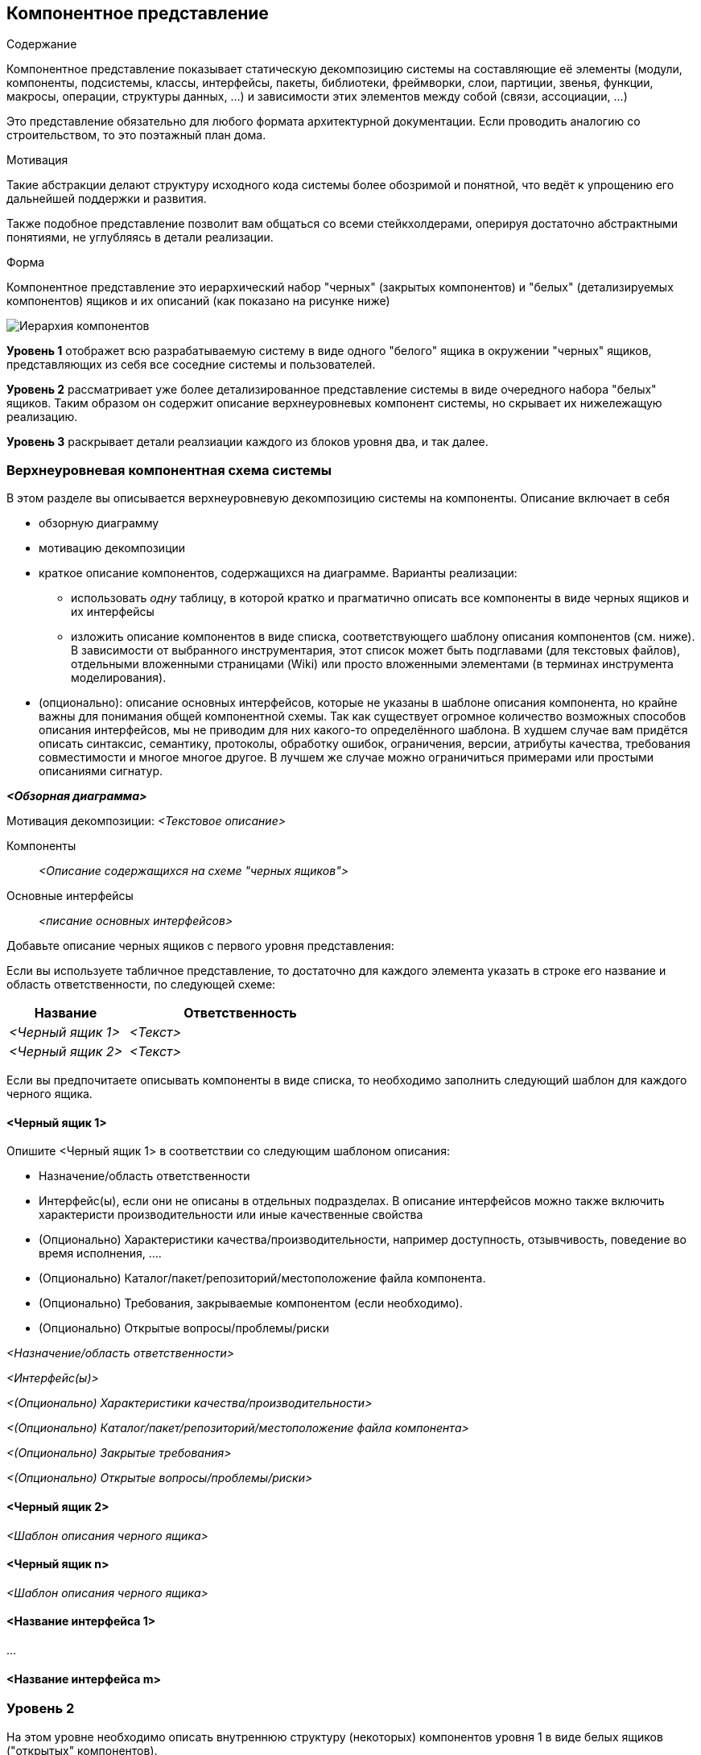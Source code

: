 [[section-building-block-view]]


== Компонентное представление

[role="arc42help"]
****
.Содержание
Компонентное представление показывает статическую декомпозицию системы на составляющие её элементы (модули, компоненты, подсистемы,
классы, интерфейсы, пакеты, библиотеки, фреймворки, слои, партиции, звенья, функции, макросы, операции, структуры данных, ...) и зависимости
этих элементов между собой (связи, ассоциации, ...)

Это представление обязательно для любого формата архитектурной документации.
Если проводить аналогию со строительством, то это поэтажный план дома.

.Мотивация
Такие абстракции делают структуру исходного кода системы более обозримой и понятной, что ведёт к упрощению его дальнейшей поддержки и развития.

Также подобное представление позволит вам общаться со всеми стейкхолдерами, оперируя достаточно абстрактными понятиями, не углубляясь 
в детали реализации.

.Форма
Компонентное представление это иерархический набор "черных" (закрытых компонентов) и "белых" (детализируемых компонентов) ящиков и их описаний (как показано на рисунке ниже)

image:05_building_blocks-RU.png["Иерархия компонентов"]

*Уровень 1* отображет всю разрабатываемую систему в виде одного "белого" ящика в окружении "черных" ящиков, 
представляющих из себя все соседние системы и пользователей.

*Уровень 2* рассматривает уже более детализированное представление системы в виде очередного набора "белых" ящиков. Таким образом он содержит
описание верхнеуровневых компонент системы, но скрывает их нижележащую реализацию.

*Уровень 3* раскрывает детали реалзиации каждого из блоков уровня два, и так далее.
****

=== Верхнеуровневая компонентная схема системы
****
В этом разделе вы описывается верхнеуровневую декомпозицию системы на компоненты. Описание включает в себя

 * обзорную диаграмму
 * мотивацию декомпозиции
 * краткое описание компонентов, содержащихся на диаграмме. Варианты реализации:
  
  ** использовать _одну_ таблицу, в которой кратко и прагматично описать все компоненты в виде черных ящиков и их интерфейсы 
  ** изложить описание компонентов в виде списка, соответствующего шаблону описания компонентов (см. ниже). 
     В зависимости от выбранного инструментария, этот список может быть подглавами (для текстовых файлов), отдельными вложенными страницами (Wiki) или просто вложенными элементами (в терминах инструмента моделирования).

 * (опционально): описание основных интерфейсов, которые не указаны в шаблоне описания компонента, но крайне важны для понимания общей компонентной схемы.
 Так как существует огромное количество возможных способов описания интерфейсов, мы не приводим для них какого-то определённого шаблона.
 В худшем случае вам придётся описать синтаксис, семантику, протоколы, обработку ошибок, ограничения, версии, атрибуты качества, требования совместимости и многое многое другое.
 В лучшем же случае можно ограничиться примерами или простыми описаниями сигнатур. 

****

_**<Обзорная диаграмма>**_

Мотивация декомпозиции:
_<Текстовое описание>_

Компоненты::
_<Описание содержащихся на схеме "черных ящиков">_

Основные интерфейсы::
_<писание основных интерфейсов>_

[role="arc42help"]
****
Добавьте описание черных ящиков с первого уровня представления:

Если вы используете табличное представление, то достаточно для каждого элемента указать в строке его название и область
ответственности, по следующей схеме:

[cols="1,2" options="header"]
|===
| **Название** | **Ответственность**
| _<Черный ящик 1>_ | _<Текст>_
| _<Черный ящик 2>_ | _<Текст>_
|===


Если вы предпочитаете описывать компоненты в виде списка, то необходимо заполнить следующий шаблон для каждого 
черного ящика. 
****

==== <Черный ящик 1>
[role="arc42help"]
****
Опишите <Черный ящик 1>
в соответствии со следующим шаблоном описания:

* Назначение/область ответственности
* Интерфейс(ы), если они не описаны в отдельных подразделах. В описание интерфейсов можно также включить характеристи производительности или иные качественные свойства
* (Опционально) Характеристики качества/производительности, например доступность, отзывчивость, поведение во время исполнения, ....
* (Опционально) Каталог/пакет/репозиторий/местоположение файла компонента.
* (Опционально) Требования, закрываемые компонентом (если необходимо).
* (Опционально) Открытые вопросы/проблемы/риски

****

_<Назначение/область ответственности>_

_<Интерфейс(ы)>_

_<(Опционально) Характеристики качества/производительности>_

_<(Опционально) Каталог/пакет/репозиторий/местоположение файла компонента>_

_<(Опционально) Закрытые требования>_

_<(Опционально) Открытые вопросы/проблемы/риски>_


==== <Черный ящик 2>

_<Шаблон описания черного ящика>_


==== <Черный ящик n>

_<Шаблон описания черного ящика>_


==== <Название интерфейса 1>

...

==== <Название интерфейса m>


=== Уровень 2
[role="arc42help"]
****
На этом уровне необходимо описать внутреннюю структуру (некоторых) компонентов уровня 1 в виде белых ящиков ("открытых" компонентов).

Вам нужно принять решение, какие из компонент вашей системы достаточно важны для такого детального описания.
Старайтесь придерживаться актуальности/интересности, а не стопроцентного покрытия. Опишите важные, неочевидные, рискованные или изменчивые компоненты.
Не стоит детально специфицировать обычные, простые, скучные и стандартизированные части вашей системы.
****

==== Детализация компонента 1 
[role="arc42help"]
****
...детализированное описание внутренней структуры _компонента 1_
****

==== Детализация компонента 2
****
...детализированное описание внутренней структуры _компонента 2_
****

...

==== Детализация компонента m
****
...детализированное описание внутренней структуры _компонента m_
****

=== Уровень 3
[role="arc42help"]
****
На этом уровне вы можете спуститься глубже и описать внутреннюю структуру (некоторых) компонентов, представленных на уровне 2
в качестве черных ящиков.

И когда вам потребуется всё более глубокая детализация уровней вашей архитектуры, просто распространите
эту часть arc42 шаблона на следующие уровни.
****

==== Детализация элемента <_компонент x.1_>
[role="arc42help"]
****
Опишите внутреннюю структуру элемента <_компонент x.1_>
****

_<Шаблон описания компонента>_


==== Детализация элемента <_компонент x.2_>

_<Шаблон описания компонента>_



==== Детализация элемента <_компонент x.2_>

_<Шаблон описания компонента>_
